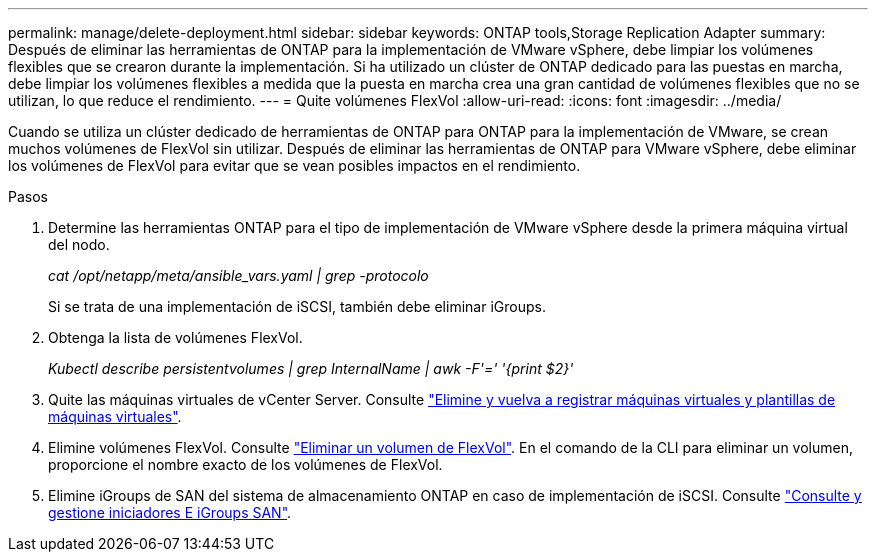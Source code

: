 ---
permalink: manage/delete-deployment.html 
sidebar: sidebar 
keywords: ONTAP tools,Storage Replication Adapter 
summary: Después de eliminar las herramientas de ONTAP para la implementación de VMware vSphere, debe limpiar los volúmenes flexibles que se crearon durante la implementación. Si ha utilizado un clúster de ONTAP dedicado para las puestas en marcha, debe limpiar los volúmenes flexibles a medida que la puesta en marcha crea una gran cantidad de volúmenes flexibles que no se utilizan, lo que reduce el rendimiento. 
---
= Quite volúmenes FlexVol
:allow-uri-read: 
:icons: font
:imagesdir: ../media/


[role="lead"]
Cuando se utiliza un clúster dedicado de herramientas de ONTAP para ONTAP para la implementación de VMware, se crean muchos volúmenes de FlexVol sin utilizar. Después de eliminar las herramientas de ONTAP para VMware vSphere, debe eliminar los volúmenes de FlexVol para evitar que se vean posibles impactos en el rendimiento.

.Pasos
. Determine las herramientas ONTAP para el tipo de implementación de VMware vSphere desde la primera máquina virtual del nodo.
+
_cat /opt/netapp/meta/ansible_vars.yaml | grep -protocolo_

+
Si se trata de una implementación de iSCSI, también debe eliminar iGroups.

. Obtenga la lista de volúmenes FlexVol.
+
_Kubectl describe persistentvolumes | grep InternalName | awk -F'=' '{print $2}'_

. Quite las máquinas virtuales de vCenter Server. Consulte https://techdocs.broadcom.com/us/en/vmware-cis/vsphere/vsphere/8-0/vsphere-virtual-machine-administration-guide-8-0/managing-virtual-machinesvsphere-vm-admin/adding-and-removing-virtual-machinesvsphere-vm-admin.html#GUID-376174FE-F936-4BE4-B8C2-48EED42F110B-en["Elimine y vuelva a registrar máquinas virtuales y plantillas de máquinas virtuales"].
. Elimine volúmenes FlexVol. Consulte https://docs.netapp.com/us-en/ontap/volumes/delete-flexvol-task.html["Eliminar un volumen de FlexVol"]. En el comando de la CLI para eliminar un volumen, proporcione el nombre exacto de los volúmenes de FlexVol.
. Elimine iGroups de SAN del sistema de almacenamiento ONTAP en caso de implementación de iSCSI. Consulte https://docs.netapp.com/us-en/ontap/san-admin/manage-san-initiators-task.html["Consulte y gestione iniciadores E iGroups SAN"].

